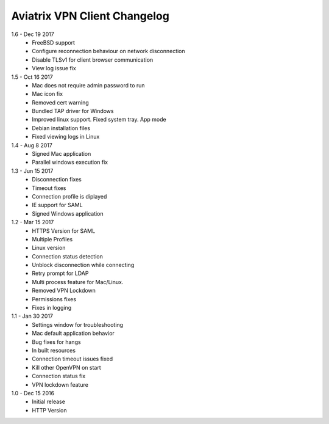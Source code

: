Aviatrix VPN Client Changelog
-----------------------------

1.6 - Dec 19 2017
 - FreeBSD support
 - Configure reconnection behaviour on network disconnection
 - Disable TLSv1 for client browser communication
 - View log issue fix


1.5 - Oct 16 2017
 - Mac does not require admin password to run
 - Mac icon fix
 - Removed cert warning
 - Bundled TAP driver for Windows
 - Improved linux support. Fixed system tray. App mode
 - Debian installation files
 - Fixed viewing logs in Linux

 
1.4 - Aug 8 2017
 - Signed Mac application
 - Parallel windows execution fix
 
 
1.3 - Jun 15 2017
 - Disconnection fixes
 - Timeout fixes
 - Connection profile is diplayed
 - IE support for SAML
 - Signed Windows application
 
 
1.2 - Mar 15 2017
 - HTTPS Version for SAML
 - Multiple Profiles
 - Linux version
 - Connection status detection
 - Unblock disconnection while connecting
 - Retry prompt for LDAP 
 - Multi process feature for Mac/Linux. 
 - Removed VPN Lockdown
 - Permissions fixes
 - Fixes in logging

 
1.1 - Jan 30 2017
 - Settings window for troubleshooting
 - Mac default application behavior
 - Bug fixes for hangs
 - In built resources
 - Connection timeout issues fixed 
 - Kill other OpenVPN on start
 - Connection status fix
 - VPN lockdown feature	

 
1.0 - Dec 15 2016
 - Initial release
 - HTTP Version

